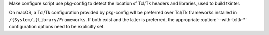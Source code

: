 Make configure script use pkg-config to detect the location of Tcl/Tk
headers and libraries, used to build tkinter.

On macOS, a Tcl/Tk configuration provided by pkg-config will be preferred
over Tcl/Tk frameworks installed in ``/{System/,}Library/Frameworks``.
If both exist and the latter is preferred, the appropriate
:option:`--with-tcltk-*` configuration options need to be explicitly set.
